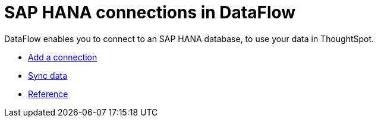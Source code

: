 = SAP HANA connections in DataFlow
:last_updated: 07/7/2020
:experimental:
:linkattrs:
:page-aliases: /data-integrate/dataflow/dataflow-sap-hana.adoc
:description: DataFlow enables you to connect to an SAP HANA database, to use your data in ThoughtSpot.



DataFlow enables you to connect to an SAP HANA database, to use your data in ThoughtSpot.

* xref:dataflow-sap-hana-add.adoc[Add a connection]
* xref:dataflow-sap-hana-sync.adoc[Sync data]
* xref:dataflow-sap-hana-reference.adoc[Reference]
